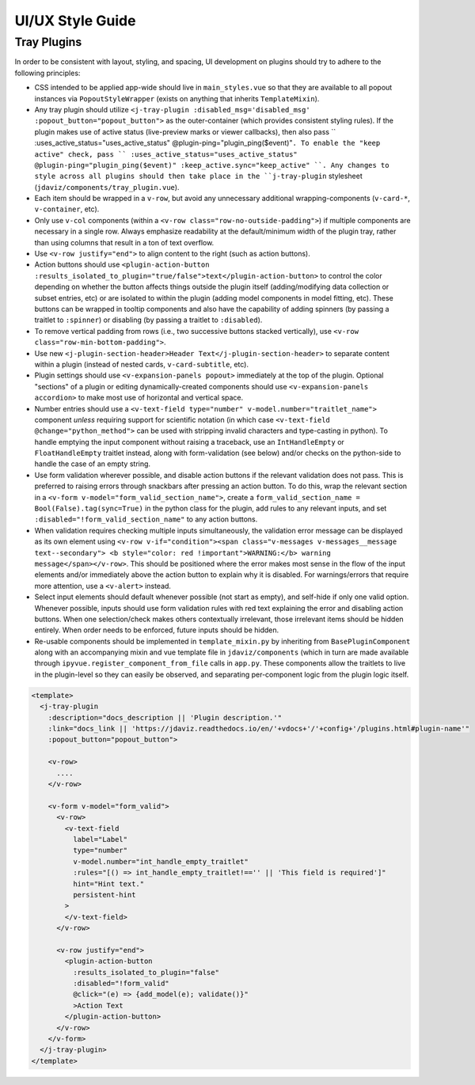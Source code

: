 *****************
UI/UX Style Guide
*****************

Tray Plugins
------------

In order to be consistent with layout, styling, and spacing, UI development on plugins should
try to adhere to the following principles:

* CSS intended to be applied app-wide should live in ``main_styles.vue`` so that they are available
  to all popout instances via ``PopoutStyleWrapper`` (exists on anything that inherits ``TemplateMixin``).
* Any tray plugin should utilize ``<j-tray-plugin :disabled_msg='disabled_msg' :popout_button="popout_button">`` as the
  outer-container (which provides consistent styling rules).  If the plugin makes use of active status
  (live-preview marks or viewer callbacks), then also pass `` :uses_active_status="uses_active_status" @plugin-ping="plugin_ping($event)"``.
  To enable the "keep active" check, pass `` :uses_active_status="uses_active_status" @plugin-ping="plugin_ping($event)" :keep_active.sync="keep_active" ``.
  Any changes to style across all plugins should then take place in the
  ``j-tray-plugin`` stylesheet (``jdaviz/components/tray_plugin.vue``).
* Each item should be wrapped in a ``v-row``, but avoid any unnecessary additional wrapping-components
  (``v-card-*``, ``v-container``, etc).
* Only use ``v-col`` components (within a ``<v-row class="row-no-outside-padding">``) if multiple
  components are necessary in a single row.  Always emphasize readability at the default/minimum
  width of the plugin tray, rather than using columns that result in a ton of text overflow.
* Use ``<v-row justify="end">`` to align content to the right (such as action buttons).
* Action buttons should use ``<plugin-action-button :results_isolated_to_plugin="true/false">text</plugin-action-button>``
  to control the color depending on whether the button affects things outside the plugin itself
  (adding/modifying data collection or subset entries, etc) or are isolated to within the plugin
  (adding model components in model fitting, etc).  These buttons can be wrapped in tooltip components
  and also have the capability of adding spinners (by passing a traitlet to ``:spinner``) or disabling
  (by passing a traitlet to ``:disabled``).
* To remove vertical padding from rows (i.e., two successive buttons stacked vertically), use
  ``<v-row class="row-min-bottom-padding">``.
* Use new ``<j-plugin-section-header>Header Text</j-plugin-section-header>`` to separate content
  within a plugin (instead of nested cards, ``v-card-subtitle``, etc).
* Plugin settings should use ``<v-expansion-panels popout>`` immediately at the top of the plugin.
  Optional "sections" of a plugin or editing dynamically-created components should use
  ``<v-expansion-panels accordion>`` to make most use of horizontal and vertical space.
* Number entries should use a ``<v-text-field type="number" v-model.number="traitlet_name">`` component
  *unless* requiring support for scientific notation (in which case
  ``<v-text-field @change="python_method">`` can be used with stripping invalid characters and
  type-casting in python).  To handle emptying the input component without raising a traceback,
  use an ``IntHandleEmpty`` or ``FloatHandleEmpty`` traitlet instead, along with form-validation
  (see below) and/or checks on the python-side to handle the case of an empty string.
* Use form validation wherever possible, and disable action buttons if the relevant validation
  does not pass.  This is preferred to raising errors through snackbars after pressing an action
  button.  To do this, wrap the relevant section in a ``<v-form v-model="form_valid_section_name">``,
  create a ``form_valid_section_name = Bool(False).tag(sync=True)`` in the python class for the
  plugin, add rules to any relevant inputs, and set ``:disabled="!form_valid_section_name"`` to any
  action buttons.
* When validation requires checking multiple inputs simultaneously, the validation error message
  can be displayed as its own element using ``<v-row v-if="condition"><span class="v-messages v-messages__message text--secondary">
  <b style="color: red !important">WARNING:</b> warning message</span></v-row>``.
  This should be positioned where the error makes most sense in the flow of the input elements
  and/or immediately above the action button to explain why it is disabled.
  For warnings/errors that require more attention, use a ``<v-alert>`` instead.
* Select input elements should default whenever possible (not start as empty), and self-hide if only
  one valid option. Whenever possible, inputs should use form validation rules with red text
  explaining the error and disabling action buttons. When one selection/check makes others
  contextually irrelevant, those irrelevant items should be hidden entirely.  When order needs to be
  enforced, future inputs should be hidden.
* Re-usable components should be implemented in ``template_mixin.py`` by inheriting from
  ``BasePluginComponent`` along with an accompanying mixin and vue template file in
  ``jdaviz/components`` (which in turn are made available through ``ipyvue.register_component_from_file``
  calls in ``app.py``.  These components allow the traitlets to live in the plugin-level so they
  can easily be observed, and separating per-component logic from the plugin logic itself.


.. code::

    <template>
      <j-tray-plugin
        :description="docs_description || 'Plugin description.'"
        :link="docs_link || 'https://jdaviz.readthedocs.io/en/'+vdocs+'/'+config+'/plugins.html#plugin-name'"
        :popout_button="popout_button">

        <v-row>
          ....
        </v-row>

        <v-form v-model="form_valid">
          <v-row>
            <v-text-field
              label="Label"
              type="number"
              v-model.number="int_handle_empty_traitlet"
              :rules="[() => int_handle_empty_traitlet!=='' || 'This field is required']"
              hint="Hint text."
              persistent-hint
            >
            </v-text-field>
          </v-row>

          <v-row justify="end">
            <plugin-action-button
              :results_isolated_to_plugin="false"
              :disabled="!form_valid"
              @click="(e) => {add_model(e); validate()}"
              >Action Text
            </plugin-action-button>
          </v-row>
        </v-form>
      </j-tray-plugin>
    </template>
